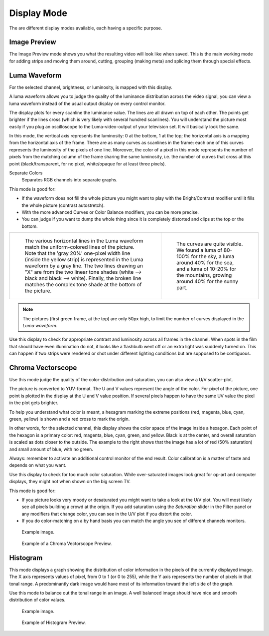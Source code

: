 
************
Display Mode
************

The are different display modes available, each having a specific purpose.


Image Preview
=============

The Image Preview mode shows you what the resulting video will look like when saved.
This is the main working mode for adding strips and moving them around,
cutting, grouping (making meta) and splicing them through special effects.


Luma Waveform
=============

For the selected channel, brightness, or luminosity, is mapped with this display.

A luma waveform allows you to judge the quality of the luminance distribution across the video signal,
you can view a luma waveform instead of the usual output display on every control monitor.

The display plots for every scanline the luminance value. The lines are all drawn on top of each other.
The points get brighter if the lines cross (which is very likely with several hundred scanlines).
You will understand the picture most easily if you plug an oscilloscope to
the Luma-video-output of your television set. It will basically look the same.

In this mode, the vertical axis represents the luminosity: 0 at the bottom, 1 at the top;
the horizontal axis is a mapping from the horizontal axis of the frame.
There are as many curves as scanlines in the frame:
each one of this curves represents the luminosity of the pixels of one line.
Moreover, the color of a pixel in this mode represents the number of pixels from the matching column of
the frame sharing the same luminosity, i.e. the number of curves that cross at this point
(black/transparent, for no pixel, white/opaque for at least three pixels).

Separate Colors
   Separates RGB channels into separate graphs.

This mode is good for:

- If the waveform does not fill the whole picture you might want to play with the Bright/Contrast modifier
  until it fills the whole picture (contrast autostretch).
- With the more advanced Curves or Color Balance modifiers, you can be more precise.
- You can judge if you want to dump the whole thing since it is
  completely distorted and clips at the top or the bottom.

.. list-table::

   * - .. figure:: /images/sequencer_preview_display-mode_luma-waveform-example-1.png

          The various horizontal lines in the Luma waveform
          match the uniform-colored lines of the picture. Note that the 'gray 20%'
          one-pixel width line (inside the yellow strip) is represented in the Luma waveform by a gray line.
          The two lines drawing an "X" are from the two linear tone shades (white --> black and black --> white).
          Finally, the broken line matches the complex tone shade at the bottom of the picture.

     - .. figure:: /images/sequencer_preview_display-mode_luma-waveform-example-2.png

          The curves are quite visible. We found a luma of 80-100% for the sky,
          a luma around 40% for the sea, and a luma of 10-20% for the mountains,
          growing around 40% for the sunny part.

.. note::

   The pictures (first green frame, at the top) are only 50px high,
   to limit the number of curves displayed in the *Luma waveform*.

Use this display to check for appropriate contrast and luminosity across all frames in the channel.
When spots in the film that should have even illumination do not,
it looks like a flashbulb went off or an extra light was suddenly turned on. This can happen
if two strips were rendered or shot under different lighting conditions but are supposed to be contiguous.


Chroma Vectorscope
==================

Use this mode judge the quality of the color-distribution and saturation, you can also view a U/V scatter-plot.

The picture is converted to YUV-format. The U and V values represent the angle of the color.
For pixel of the picture, one point is plotted in the display at the U and V value position.
If several pixels happen to have the same UV value the pixel in the plot gets brighter.

To help you understand what color is meant, a hexagram marking the extreme positions
(red, magenta, blue, cyan, green, yellow) is shown and a red cross to mark the origin.

In other words, for the selected channel, this display shows the color space of the image inside a hexagon.
Each point of the hexagon is a primary color: red, magenta, blue, cyan, green, and yellow.
Black is at the center, and overall saturation is scaled as dots closer to the outside.
The example to the right shows that the image has a lot of red (50% saturation)
and small amount of blue, with no green.

Always: remember to activate an additional control monitor of the end result.
Color calibration is a matter of taste and depends on what you want.

Use this display to check for too much color saturation.
While over-saturated images look great for op-art and computer displays,
they might not when shown on the big screen TV.

This mode is good for:

- If you picture looks very moody or desaturated you might want to take a look at the U/V plot.
  You will most likely see all pixels building a crowd at the origin.
  If you add saturation using the *Saturation* slider in the Filter panel or any modifiers that change color,
  you can see in the U/V plot if you distort the color.
- If you do color-matching on a by hand basis you can match the angle you see of different channels monitors.

.. figure:: /images/sequencer_preview_display-mode_example.jpg

   Example image.

.. figure:: /images/sequencer_preview_display-mode_vectorscope.png

   Example of a Chroma Vectorscope Preview.


Histogram
=========

This mode displays a graph showing the distribution of color information in the pixels of
the currently displayed image. The X axis represents values of pixel, from 0 to 1 (or 0 to 255),
while the Y axis represents the number of pixels in that tonal range. A predominantly dark
image would have most of its information toward the left side of the graph.

Use this mode to balance out the tonal range in an image.
A well balanced image should have nice and smooth distribution of color values.

.. figure:: /images/sequencer_preview_display-mode_example.jpg

   Example image.

.. figure:: /images/sequencer_preview_display-mode_histogram.png

   Example of Histogram Preview.

